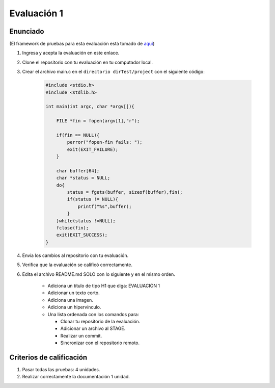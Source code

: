 Evaluación 1
====================================================

Enunciado
-----------
(El framework de pruebas para esta evaluación está tomado de 
`aquí <https://github.com/remzi-arpacidusseau/ostep-projects>`__)

#. Ingresa y acepta la evaluación en este enlace.
#. Clone el repositorio con tu evaluación en tu computador local.
#. Crear el archivo main.c en el ``directorio dirTest/project`` 
   con el siguiente código:

    .. code-block:: c
    
        #include <stdio.h>
        #include <stdlib.h>

        int main(int argc, char *argv[]){

            FILE *fin = fopen(argv[1],"r");

            if(fin == NULL){
                perror("fopen-fin fails: ");
                exit(EXIT_FAILURE);
            }

            char buffer[64];
            char *status = NULL;
            do{
                status = fgets(buffer, sizeof(buffer),fin);
                if(status != NULL){
                    printf("%s",buffer);
                }
            }while(status !=NULL);
            fclose(fin);
            exit(EXIT_SUCCESS);
        }

#. Envía los cambios al repositorio con tu evaluación.
#. Verifica que la evaluación se calificó correctamente.
#. Edita el archivo README.md SOLO con lo siguiente y en 
   el mismo orden.

    * Adiciona un título de tipo H1 que diga: EVALUACIÓN 1
    * Adicionar un texto corto.
    * Adiciona una imagen.
    * Adiciona un hipervínculo.
    * Una lista ordenada con los comandos para:  
     
      * Clonar tu repositorio de la evaluación.
      * Adicionar un archivo al STAGE.
      * Realizar un commit.
      * Sincronizar con el repositorio remoto.

Criterios de calificación
--------------------------

#. Pasar todas las pruebas: 4 unidades.
#. Realizar correctamente la documentación 1 unidad.

